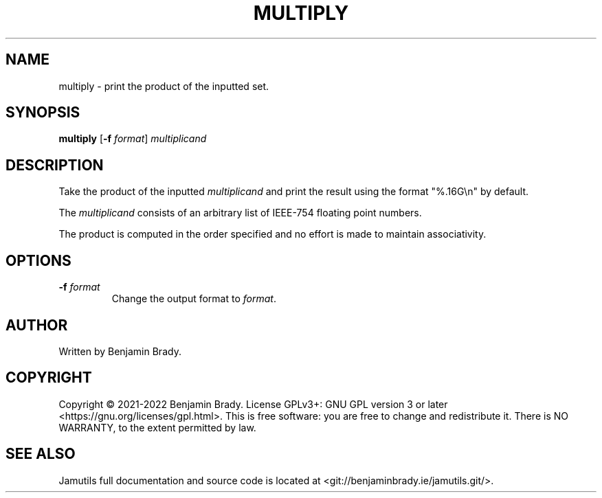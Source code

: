 .TH MULTIPLY 1 "March 2022" Jamutils-JAMUTILS_VERSION
.SH NAME
multiply \- print the product of the inputted set.
.SH SYNOPSIS
.B multiply
.RB [ \-f
.IR format ]
.I multiplicand
.SH DESCRIPTION
Take the product of the inputted
.I multiplicand
and print the result using the format "%.16G\\n" by default.

The
.I multiplicand
consists of an arbitrary list of IEEE-754 floating point numbers.

The product is computed in the order specified and no effort is made to
maintain associativity.
.SH OPTIONS
.TP
.BI \-f " format
Change the output format to
.IR format .
.SH AUTHOR
Written by Benjamin Brady.
.SH COPYRIGHT
Copyright \(co 2021\-2022 Benjamin Brady. License GPLv3+: GNU GPL version 3 or
later <https://gnu.org/licenses/gpl.html>. This is free software: you are free
to change and redistribute it. There is NO WARRANTY, to the extent permitted by
law.
.SH SEE ALSO
Jamutils full documentation and source code is located at
<git://benjaminbrady.ie/jamutils.git/>.
